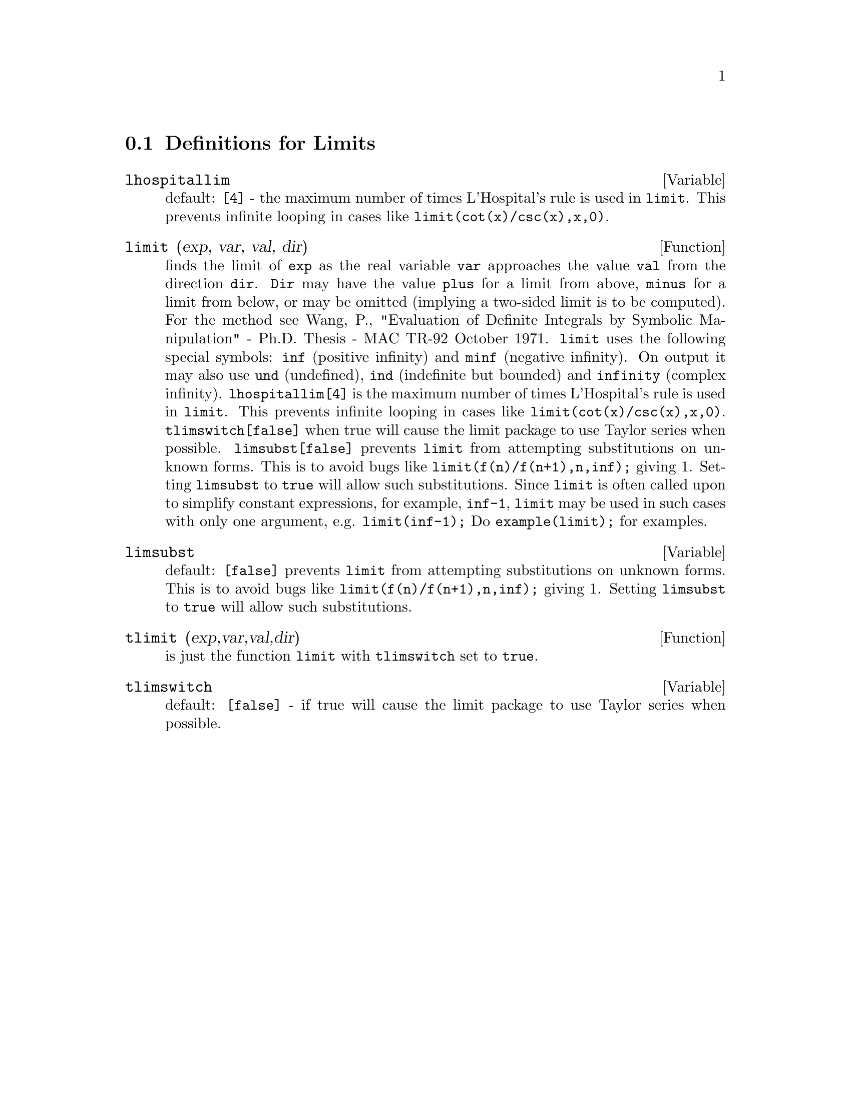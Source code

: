 @c end concepts Limits
@menu
* Definitions for Limits::      
@end menu

@node Definitions for Limits,  , Limits, Limits
@section Definitions for Limits
@c @node lhospitallim
@c @unnumberedsec phony
@defvar lhospitallim
 default: @code{[4]} - the maximum number of times L'Hospital's
rule is used in @code{limit}.  This prevents infinite looping in cases like
@code{limit(cot(x)/csc(x),x,0)}.

@end defvar
@c @node limit
@c @unnumberedsec phony
@defun limit (exp, var, val, dir)
finds the limit of @code{exp} as the real variable
@code{var} approaches the value @code{val} from the direction @code{dir}.  @code{Dir} may have the
value @code{plus} for a limit from above, @code{minus} for a limit from below, or
may be omitted (implying a two-sided limit is to be computed).  For
the method see Wang, P., "Evaluation of Definite Integrals by Symbolic
Manipulation" - Ph.D. Thesis - MAC TR-92 October 1971.  @code{limit} uses the
following special symbols: @code{inf} (positive infinity) and @code{minf} (negative
infinity).  On output it may also use @code{und} (undefined), @code{ind} (indefinite
but bounded) and @code{infinity} (complex infinity).
@code{lhospitallim[4]} is the maximum number of times L'Hospital's rule
is used in @code{limit}.  This prevents infinite looping in cases like
@code{limit(cot(x)/csc(x),x,0)}.
@code{tlimswitch[false]} when true will cause the limit package to use
Taylor series when possible.
@code{limsubst[false]} prevents @code{limit} from attempting substitutions on
unknown forms.  This is to avoid bugs like @code{limit(f(n)/f(n+1),n,inf);}
giving 1.  Setting @code{limsubst} to @code{true} will allow such substitutions.
Since @code{limit} is often called upon to simplify constant expressions,
for example, @code{inf-1}, @code{limit} may be used in such cases with only one
argument, e.g. @code{limit(inf-1);}
Do @code{example(limit);} for examples.

@end defun
@c @node limsubst
@c @unnumberedsec phony
@defvar limsubst
default: @code{[false]} prevents @code{limit} from attempting substitutions on
unknown forms.  This is to avoid bugs like @code{limit(f(n)/f(n+1),n,inf);}
giving 1.  Setting @code{limsubst} to @code{true} will allow such
substitutions.

@end defvar
@c @node tlimit
@c @unnumberedsec phony
@defun tlimit (exp,var,val,dir)
is just the function @code{limit} with @code{tlimswitch}
set to @code{true}.

@end defun
@c @node tlimswitch
@c @unnumberedsec phony
@defvar tlimswitch
 default: @code{[false]} - if true will cause the limit package to
use Taylor series when possible.

@end defvar

